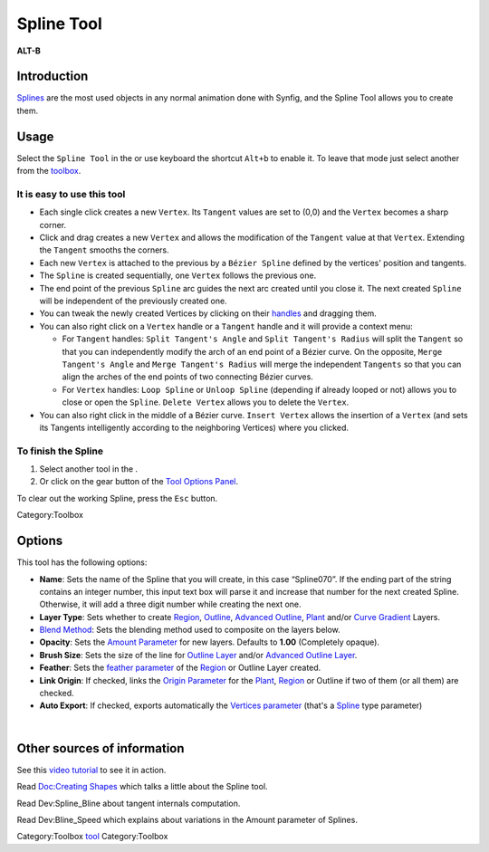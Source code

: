 .. _tool_spline:

########################
    Spline Tool
########################

|spline_dat/Tool_bline_icon.png| \ **ALT-B**\ 

.. |spline_dat/Tool_bline_icon.png| image:: spline_dat/Tool_bline_icon.png
   :width: 64px

Introduction
------------

`Splines <Spline>`__ are the most used objects in any normal animation
done with Synfig, and the Spline Tool allows you to create them.

Usage
-----

Select the ``Spline Tool`` in the or use keyboard the shortcut ``Alt+b``
to enable it. To leave that mode just select another from the
`toolbox <Toolbox>`__.

It is easy to use this tool
~~~~~~~~~~~~~~~~~~~~~~~~~~~

-  Each single click creates a new ``Vertex``. Its ``Tangent`` values
   are set to (0,0) and the ``Vertex`` becomes a sharp corner.
-  Click and drag creates a new ``Vertex`` and allows the modification
   of the ``Tangent`` value at that ``Vertex``. Extending the
   ``Tangent`` smooths the corners.
-  Each new ``Vertex`` is attached to the previous by a
   ``Bézier Spline`` defined by the vertices' position and tangents.
-  The ``Spline`` is created sequentially, one ``Vertex`` follows the
   previous one.
-  The end point of the previous ``Spline`` arc guides the next arc
   created until you close it. The next created ``Spline`` will be
   independent of the previously created one.
-  You can tweak the newly created Vertices by clicking on their
   `handles <Handle>`__ and dragging them.
-  You can also right click on a ``Vertex`` handle or a ``Tangent``
   handle and it will provide a context menu:

   -  For ``Tangent`` handles: ``Split Tangent's Angle`` and
      ``Split Tangent's Radius`` will split the ``Tangent`` so that you
      can independently modify the arch of an end point of a Bézier
      curve. On the opposite, ``Merge Tangent's Angle`` and
      ``Merge Tangent's Radius`` will merge the independent ``Tangents``
      so that you can align the arches of the end points of two
      connecting Bézier curves.
   -  For ``Vertex`` handles: ``Loop Spline`` or ``Unloop Spline``
      (depending if already looped or not) allows you to close or open
      the ``Spline``. ``Delete Vertex`` allows you to delete the
      ``Vertex``.

-  You can also right click in the middle of a Bézier curve.
   ``Insert Vertex`` allows the insertion of a ``Vertex`` (and sets its
   Tangents intelligently according to the neighboring Vertices) where
   you clicked.

To finish the Spline
~~~~~~~~~~~~~~~~~~~~

#. Select another tool in the .
#. Or click on the gear button |Gear_icon.png| of the `Tool Options
   Panel <Tool_Options_Panel>`__.

To clear out the working Spline, press the ``Esc`` button.

Category:Toolbox

.. |Gear_icon.png| image:: spline_dat/Gear_icon.png

Options
-------

|Spline_Tool_Options.png| 

This tool has the following options:

-  **Name**: Sets the name of the Spline that you will create, in this
   case “Spline070”. If the ending part of the string contains an
   integer number, this input text box will parse it and increase that
   number for the next created Spline. Otherwise, it will add a three
   digit number while creating the next one.
-  **Layer Type**: Sets whether to create `Region <Region_Layer>`__,
   `Outline <Outline_Layer>`__, `Advanced
   Outline <Advanced_Outline_Layer>`__, `Plant <Plant_Layer>`__ and/or
   `Curve Gradient <Curve_Gradient_Layer>`__ Layers.
-  `Blend Method <Blend_Method_Parameter>`__: Sets the blending
   method used to composite on the layers below.
-  **Opacity**: Sets the `Amount Parameter <Amount_Parameter>`__ for new
   layers. Defaults to **1.00** (Completely opaque).
-  **Brush Size**: Sets the size of the line for `Outline
   Layer <Outline_Layer>`__ and/or `Advanced Outline
   Layer <Advanced_Outline_Layer>`__.
-  **Feather**: Sets the `feather parameter <Feather_Parameter>`__ of
   the `Region <Region_Layer>`__ or Outline Layer created.
-  **Link Origin**: If checked, links the `Origin
   Parameter <Origin_Parameter>`__ for the `Plant <Plant_Layer>`__,
   `Region <Region_Layer>`__ or Outline if two of them (or all them) are
   checked.
-  **Auto Export**: If checked, exports automatically the `Vertices
   parameter <Vertices_Parameter>`__ (that's a `Spline <Spline>`__ type
   parameter)

| 

.. |Spline_Tool_Options.png| image:: spline_dat/Spline_Tool_Options.png

Other sources of information
----------------------------

See this `video tutorial <Video_Tutorials>`__ to see it in action.

Read `Doc:Creating Shapes <Doc:Creating_Shapes>`__ which talks a little
about the Spline tool.

Read Dev:Spline_Bline about tangent internals computation.

Read Dev:Bline_Speed which explains about variations in the Amount
parameter of Splines.

Category:Toolbox `tool <Category:Tools>`__ Category:Toolbox

.. |Bline\_icon.png| image:: Bline_icon.png
   :width: 64px
.. |Gear\_icon.png| image:: Gear_icon.png



